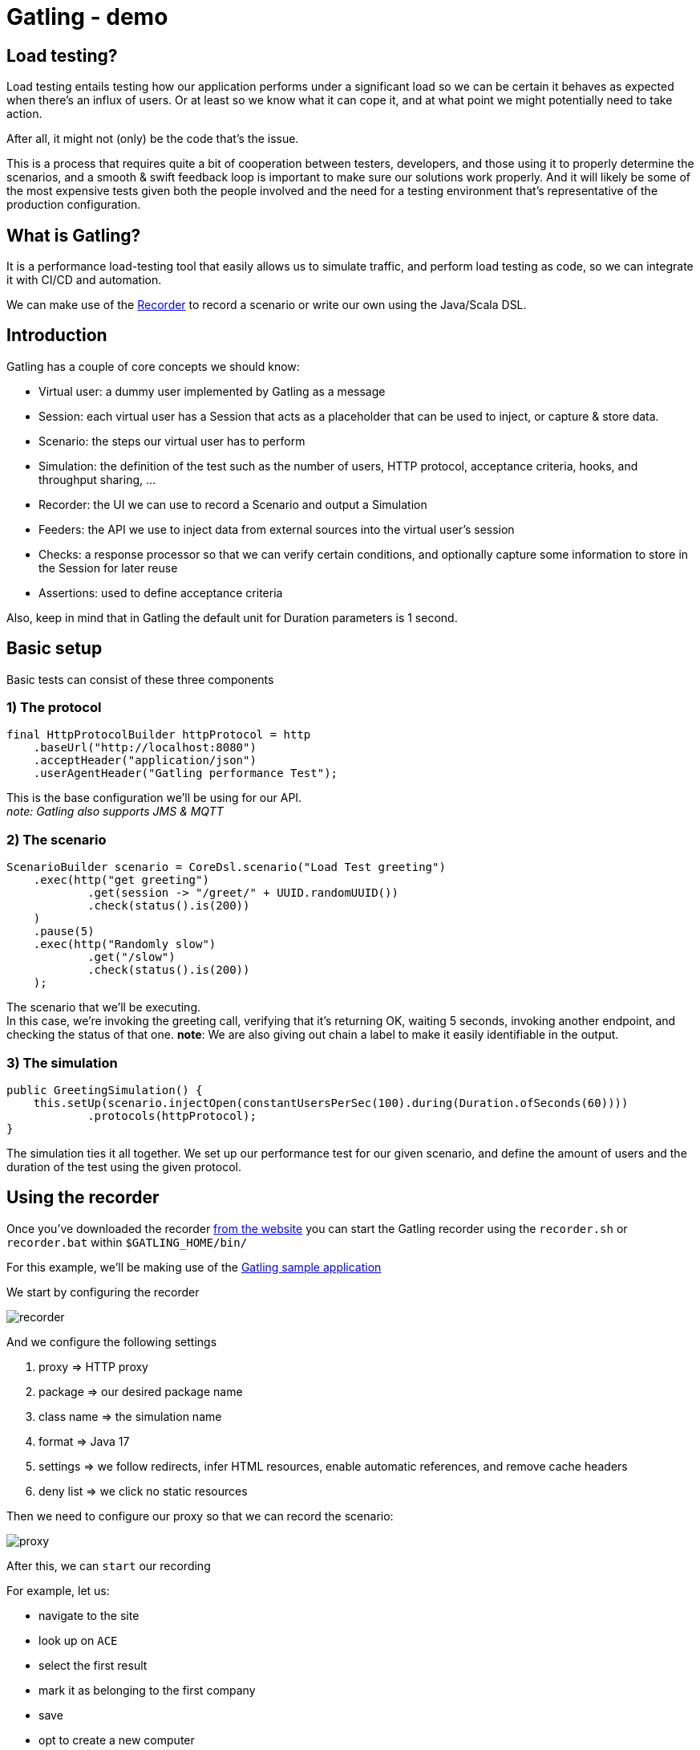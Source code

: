 = Gatling - demo
:toc:
:toc-placement:
:toclevels: 3

== Load testing?

Load testing entails testing how our application performs under a significant load so we can be certain it behaves as expected when there's an influx of users.
Or at least so we know what it can cope it, and at what point we might potentially need to take action.

After all, it might not (only) be the code that's the issue.

This is a process that requires quite a bit of cooperation between testers, developers, and those using it to properly determine the scenarios, and a smooth & swift feedback loop is important to make sure our solutions work properly. And it will likely be some of the most expensive tests given both the people involved and the need for a testing environment that's representative of the production configuration.

== What is Gatling?

It is a performance load-testing tool that easily allows us to simulate traffic, and perform load testing as code, so we can integrate it with CI/CD and automation.

We can make use of the https://gatling.io/docs/gatling/tutorials/quickstart/#using-the-recorder[Recorder] to record a scenario or write our own using the Java/Scala DSL.

== Introduction

Gatling has a couple of core concepts we should know:

* Virtual user: a dummy user implemented by Gatling as a message
* Session: each virtual user has a Session that acts as a placeholder that can be used to inject, or capture & store data.
* Scenario: the steps our virtual user has to perform
* Simulation: the definition of the test such as the number of users, HTTP protocol, acceptance criteria, hooks, and throughput sharing, ...
* Recorder: the UI we can use to record a Scenario and output a Simulation
* Feeders: the API we use to inject data from external sources into the virtual user's session
* Checks: a response processor so that we can verify certain conditions, and optionally capture some information to store in the Session for later reuse
* Assertions: used to define acceptance criteria

Also, keep in mind that in Gatling the default unit for Duration parameters is 1 second.

== Basic setup

Basic tests can consist of these three components

=== 1) The protocol

[code,java]
----
final HttpProtocolBuilder httpProtocol = http
    .baseUrl("http://localhost:8080")
    .acceptHeader("application/json")
    .userAgentHeader("Gatling performance Test");
----

This is the base configuration we'll be using for our API. +
_note: Gatling also supports JMS & MQTT_

=== 2) The scenario

[code,java]
----
ScenarioBuilder scenario = CoreDsl.scenario("Load Test greeting")
    .exec(http("get greeting")
            .get(session -> "/greet/" + UUID.randomUUID())
            .check(status().is(200))
    )
    .pause(5)
    .exec(http("Randomly slow")
            .get("/slow")
            .check(status().is(200))
    );
----

The scenario that we'll be executing. +
In this case, we're invoking the greeting call, verifying that it's returning OK, waiting 5 seconds, invoking another endpoint, and checking the status of that one.
*note*: We are also giving out chain a label to make it easily identifiable in the output.

=== 3) The simulation

[code,java]
----
public GreetingSimulation() {
    this.setUp(scenario.injectOpen(constantUsersPerSec(100).during(Duration.ofSeconds(60))))
            .protocols(httpProtocol);
}
----

The simulation ties it all together. We set up our performance test for our given scenario, and define the amount of users and the duration of the test using the given protocol.

== Using the recorder

Once you've downloaded the recorder https://gatling.io/open-source/[from the website] you can start the Gatling recorder using the `recorder.sh` or `recorder.bat` within `$GATLING_HOME/bin/`

For this example, we'll be making use of the https://computer-database.gatling.io/computers[Gatling sample application]

We start by configuring the recorder

image::raw/recorder.png[]

And we configure the following settings

. proxy => HTTP proxy
. package => our desired package name
. class name => the simulation name
. format => Java 17
. settings => we follow redirects, infer HTML resources, enable automatic references, and remove cache headers
. deny list => we click no static resources

Then we need to configure our proxy so that we can record the scenario:

image::raw/proxy.png[]

After this, we can `start` our recording

For example, let us:

* navigate to the site
* look up on `ACE`
* select the first result
* mark it as belonging to the first company
* save
* opt to create a new computer
* name it Sampler and save

And then hit `Save` in the recorder

And we'd end up with a recording akin to this link:raw/RecordedComputerSimulation.java[Sample recording].

=== Running the recording

==== Using the commandline tool

We can run the recording by using `gatling.sh` or `gatling.bat` within `$GATLING_HOME/bin/`

We'll be prompted for:

* whether to run locally/gatling cloud/package => we'll run it locally
* an optional description

After the run, it will show us where we can find the simulation results

=== Using a build tool

==== General configuration

We can set up a `gatling.conf` file in `src\test\resources` to define global parameters such as the used encoding, SSL setup, shutdownTimeout, ... +
To view a list of possible parameters, and their defaults you can visit https://github.com/gatling/gatling/blob/main/gatling-core/src/main/resources/gatling-defaults.conf[their github repository].

These follow a cascading order: `System properties => gatling.conf => gatling-defaults.conf`

* system properties
** the name must match the name https://github.com/typesafehub/config/blob/master/HOCON.md#paths-as-keys[HOCON path]
* gatling.conf
** this must be placed in src/test/resources for projects | conf if using the bundled version you can overwrite the
** the filename can be overwritten using `-Dgatling.conf.file={filename}`, this is loaded from the classloader, not the filesystem
** the bundle distribution/demo projects contain  a `gatling.conf` file with all available properties commented with the default values
* gatling.default.conf
** part of `gatling-core` jar and must not be tampered with

===== Maven project

We need to add:

[code,xml]
----
<dependencies>
  <dependency>
    <groupId>io.gatling.highcharts</groupId>
    <artifactId>gatling-charts-highcharts</artifactId>
    <version>3.9.5</version>
    <scope>test</scope>
  </dependency>
</dependencies>

<plugin>
  <groupId>io.gatling</groupId>
  <artifactId>gatling-maven-plugin</artifactId>
  <version>4.4.0</version>
</plugin>
----

*note:* If your scenario was written/recorded as Scala you will need to use the `scala-maven-plugin`!

==== Gradle project

There are a couple of things we need to keep in mind:

* we'll need to be using at least Gradle 5
* in case of a multi-project build we should only add it to those containing Gatling simulations
* our simulations are expected to be located in: `src/gatling/{java|kotlin|scala}`

We'll need to add the following to our build file:

[code,groovy]
----
 plugins {
   id 'io.gatling.gradle' version "MANUALLY_REPLACE_WITH_LATEST_VERSION"
 }
----

==== Execution

We can use then put the recording in the expected location, and execute `mvn gatling:test` or `gradle gatlingRun` to perform our simulation. +
*note*: if you have multiple simulations you will either need to enable `runMultipleSimulations` in your configuration|commandline or specify the `simulationClass` in your configuration|commandline.

During the execution, Gatling will output the progress of the current Simulation to the console, and at the end of each Simulation a summary of it.

After the execution, we will find our report in `target` or `build` respectively. +
And we might end up with a report like this:

image::raw/result.png[]

This shows us:

* response time distributed in ranges
* summary of our requests
* active users over time
* response time distribution
* response time percentiles over time
* requests per second over time
* responses per second over time
* response time against global RPS when consulting a specific group

*note*: a lot of the ranges/percentiles can be configured in `gatling.conf`

== Diving a bit deeper

This all was quite a basic setup, now of course when we want to do this kind of testing we generally want to configure a lot more.
If you want to follow along, please check out/download this repository and make sure you have Java and Maven installed.

=== Splitting up our scenario

Now we have one big Simulation, now preferably, we'd like to split this up so that we can reuse parts and make it more maintainable in case the application under test changes.

We can achieve this by making use of `ChainBuilder`. Each portion would be a chain in our Scenario link.

So we can go from:

[code,java]
----
ScenarioBuilder sampleScenario = scenario("Load Test greeting")
    .exec(http("get greeting")
            .get(session -> "/greet/" + UUID.randomUUID())
            .check(status().is(200))
    )
    .pause(5)
    .exec(http("Randomly slow")
            .get("/slow")
            .check(status().is(200))
    );
----

to

[code,java]
----
ChainBuilder greeting = exec(http("get greeting")
        .get(session -> "/greet/" + UUID.randomUUID())
        .check(status().is(200))
)
        .pause(5);

ChainBuilder slowcall = exec(http("Randomly slow")
        .get("/slow")
        .check(status().is(200))
);

ScenarioBuilder sampleScenario2 = scenario("Load test greeting").exec(greeting, slowcall);
----

=== Configuring the protocol

The beforehand shown protocol configuration is quite basic, but a lot more can be done with it.

* customizing the URL used to warm up the Java/NIO engine (or disable this warm-up) using `warmUp(url)` and `disableWarmup()` respectively
* configure the maximum number of connections per host `maxConnectionsPerHost(N)`
* switch the behaviour from client => browser to behave more like server => server by using `shareConnections()`
* configure hostname aliasing `hostNameAliases(...)`
* configure the virtual host `virtualHost(N)`
* disable caching `disableCaching()`
* ...

For example:
[code,java]
----
private HttpProtocolBuilder httpProtocol = http
    .baseUrl("https://computer-database.gatling.io")
    .acceptEncodingHeader("gzip, deflate, br")
    .acceptLanguageHeader("en-GB,en;q=0.9,nl;q=0.8")
    .disableCaching()
    .upgradeInsecureRequestsHeader("1");
----

For a full list, you can check:

* https://gatling.io/docs/gatling/reference/current/http/protocol/[HTTP protocol documentation]
* https://gatling.io/docs/gatling/reference/current/jms/#protocol[JMS protocol documentation]
* https://gatling.io/docs/gatling/reference/current/mqtt/#mqtt-protocol[MQTT protocol documentation]

=== User management

Now in the sample recording we've made there's 1 user. That's nice to run through the flow, but that will (hopefully) not expose any performance issues in your project.

Gatling supports 2 different workload models for users:

* closed: we control the *concurrent* number of users
* open: we control the *arrival rate* of users

this API allows us to define things such as:

* ramp-up period
* stress peak
* constant number of users per second during a certain time
* ...

For example, we could have this setup:
[code,java]
----
sampleScenario.injectOpen(
    nothingFor(20), // nothing for 20 seconds
    atOnceUsers(100), // 100 users at once, once the click hits 9:00
    rampUsers(50).during(60) // evenly add 50 users over 60 seconds as they sip their coffee
)
----

This allows us to mimic behaviours like call centers/morning rush/...

A full list of details can be found on the https://gatling.io/docs/gatling/reference/current/core/injection/[injection] page.

*request*: If you're using Gatling's sample application, please keep in mind to not set your values to high as not to overload it.

=== Data setup

For some realistic tests we of course want to set up some data, rather than the static data from the recorder.
We will inject this data into our virtual users, and later retrieve it.

==== Setting data

We have three options:

1) by extracting it from responses, and saving it such as:

[code,java]
----
.check(status().is(200).saveAs("Status"))
----

2) using the `Session` API
[code,java]
----
ChainBuilder sessionStep = exec(session -> {
    return session.set("someField", "value");
});
----
*note*: keep in mind `Session` instances are immutable!

3) Using feeders

A feeder is an alias for `Iterator<Map<String, T>>` so the created component will poll `Map<String, T>` to inject into the context.

Gatling offers us quite a lot of feeders such as:

* CSV
* JSON
* JDBC
* Redis
* ...

With multiple `Strategies` (`queue`, | `random` | `shuffle` | `circular`) on how to treat these.

A full summary can be found on the https://gatling.io/docs/gatling/reference/current/core/session/feeder/[feeder] page.

But a basic one can be as easy as:
[code, java]
----
Iterator<Map<String, Object>> feeder = Stream.generate((Supplier<Map<String, Object>>) () -> Collections.singletonMap("dieRoll", ThreadLocalRandom.current().nextInt(1, 7))).iterator();
----

We can then `feed(feeder)` which we call at the same place as `exec`. +
Now each time a `Virtual User` reaches this step a value will be fetched from the `Feeder` and injected into the `Session`.

==== Using data

We can either programmatically get it with the Session API `session.get("dieRoll")` or using the Expression Language `"${dieRoll}"`

*note*: the EL also has a lot of built-in functions, see for reference the https://gatling.io/docs/gatling/reference/current/core/session/el/[expression language] page

=== User information

Besides the data we manage ourselves, Gatling also provides us with some useful information:

* unique id of the virtual user: `session.userId()`
* scenario the virtual user executes: `session.scenario()`
* group(s) the virtual user is in: `session.groups()`

=== Session state management

Now generally one is also interested in the state of the `Session`, and in some cases altering it.

We can determine whether it has failed using: `session.isFailed()`.

Now in case we're making use of interrupt mechanisms offered by Gatling such as `exitHereIf(...)` or `exitHereIfFailed(...)` it might be useful to alter the state so they (do not) trigger.

This can be achieved using `session.markAsSucceeded()` or `session.markAsFailed()`.


== Validation

Besides just gathering insights into the performance we might also want to do some validation.
Within Gatling these are grouped within `Assertions` and `Checks`

=== Assertions

These are used to validate certain metrics and are defined on a given scope, for a certain static and are applied to your Simulation`

Gatling has 3 scopes:

* global: uses statistics calculated from all requests
* forAll: statistics calculated for each individual request
* details(path): statistics calculated from a group/request, defined like a Unix path

For these 5 statistics:

* response time
* allRequests: number of requests
* failedRequests
* successfulRequests
* requestsPerSec

for which we can define certain conditions for a given metric.

For example, if we want to check that less than 1% of each request fails we can do:

[code,java]
----
this.setUp(sampleScenario.injectOpen(constantUsersPerSec(100).during(Duration.ofSeconds(60))))
    .assertions(forAll().failedRequests().percent().lte(1D))
----

A full list of possible assertions can be found on the https://gatling.io/docs/gatling/reference/current/core/assertions/[Assertions] page.

=== Checks

Checks are used to validate our requests, and as we've seen before to extract data and contribute it to the Virtual User's session for later reuse.

We can use `check(status().is(200))`, or in a conditional manner using `checkIf(SOME_CONDITION).then(status().is(200))`

The API provides us a DSL to:

* define the *check type* (response type, body length, body bytes, ...)
* *extract* data, if not explicitly defined Gatling will perform an implicit `find`
* optionally *transform* the data (default if blank, append a (session) value, ...)
* *validate* the check (is X, isNull, in, ...), if none is defined Gatling checks for `exists` by default
** you can always use `.validate(...)` to provide your own validation logic
* optionally *name* the check, to make it clearer in case the check fails
* optionally *save* the result of the check on the Virtual User's `Session` for later reuse

Let's say we want to verify we're actually starting our greeting with `Hello`, but want to be a tad louder about it and store it on our Virtual User's `Session` for later reuse. +
Then we could do something akin to:

[code,java]
----
.check(
    bodyString()
        .transform(String::toUpperCase)
        .validate("Contains HELLO validation", (value, session) -> {
            if (value.startsWith("HELLO")) {
                return value;
            } else {
                throw new IllegalStateException("Value " + value + " should start with HELLO");
            }
        })
        .name("Greeting message check")
        .saveAs("loudMessage")
)
----

Here we're:

. checking our body text
. transforming it to be in uppercase
. adding validation on it with the recognizable name `Contains HELLO validation`
. explicitly giving the check a clear name
. saving it on our `Session` as `LoudMessage`

Then in subsequent checks, we can use this value:
[code,java]
----
.checkIf(session -> session.getString("loudMessage") != null).then(status().not(404))
----

To learn more about Checks you can visit the https://gatling.io/docs/gatling/reference/current/core/check/[documentation].

== Scaling

Now we might want to test quite a big load, and our device might not quite be able to cope with this.

Gatling Enterprise offers a clustering mode, which allows us to deploy injectors on different instances and perform live aggregation on the results.

We can also achieve something akin using the free version with the following steps:

* deploy our `Simulation` and its dependencies on multiple instances
* trigger these all with the `-nr` (no reports flag) since we don't need individual reports
* place all the generated logfiles in the results folder of one of the instances
* generate the reports using `-ro {reportFolderName}` (ro = reports only flag)

== Realtime monitoring

By default, only Gatling provides live feedback in the console but there in case you're interested in a more visually appealing way you can use:

. https://gatling.io/enterprise/[Gatling enterprise] which offers realtime monitoring
. Graphite integration over the Graphite `plaintext` protocol, by adding `graphite` to the data writers, and specifying the host:

[code,json]
----
gatling {
  data {
    writers = [console, file, graphite]

    graphite {
      host = "localhost"
      port = 8086
    }
  }
}
----



== Notes
* Gatling as a standalone bundle can be used for Scala and Java, for Kotlin you'll need a `Maven` or `Gradle` project.
* Gatling requires Java 8 or higher
* there are other interesting tools such as Element, Selenium, and Apache JMeter

== References
* https://gatling.io/[The official website]
* https://gatling.io/docs/gatling/reference/current/extensions/[Extensions]
* https://gatling.io/docs/gatling/reference/current/core/configuration/[Configuration options]
* https://gatling.io/docs/gatling/reference/current/core/operations/[Operating system tuning]
* https://gatling.io/enterprise/[Gatling enterprise offering] - both self-hosted and as cloud
* https://computer-database.gatling.io/computers[Gatling sample application] - this application is provided by Gatling to be targeted by the recorder
